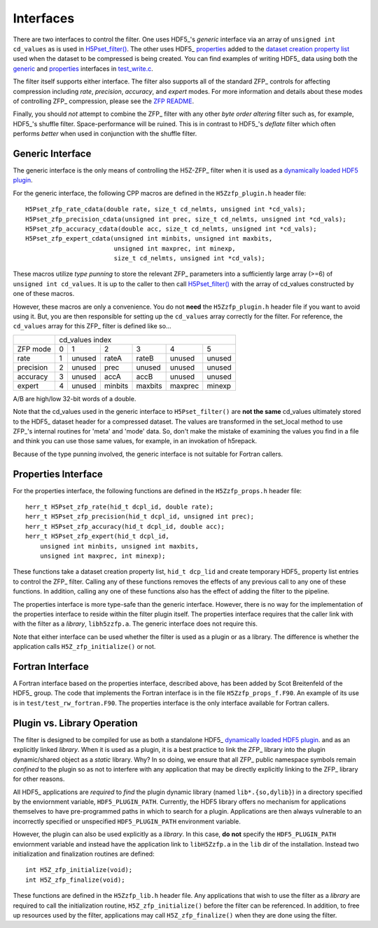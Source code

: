==========
Interfaces
==========

There  are two  interfaces  to  control the  filter.  One uses  HDF5_'s
*generic* interface via  an array of ``unsigned int cd_values`` as is used
in `H5Pset_filter() <https://support.hdfgroup.org/HDF5/doc/RM/RM_H5P.html#Property-SetFilter>`_. The other
uses HDF5_ `properties <https://support.hdfgroup.org/HDF5/doc/RM/RM_H5P.html#GenericPropFuncs>`_ 
added to the `dataset creation property list <https://support.hdfgroup.org/HDF5/doc/RM/RM_H5P.html#DatasetCreatePropFuncs>`_
used when the dataset to be compressed is being created. You  can find examples  of writing
HDF5_ data using both the
`generic <https://github.com/LLNL/H5Z-ZFP/blob/master/test/test_write.c#L119>`_ 
and
`properties <https://github.com/LLNL/H5Z-ZFP/blob/master/test/test_write.c#L145>`_ 
interfaces in
`test_write.c <https://github.com/LLNL/H5Z-ZFP/blob/master/test/test_write.c>`_.

The filter itself supports either interface. The filter also supports all of the
standard ZFP_ controls for affecting compression including *rate*, *precision*,
*accuracy*, and *expert* modes. For more information and details about these modes
of controlling ZFP_ compression, please see the
`ZFP README <https://github.com/LLNL/zfp/blob/master/README.md>`_.

Finally, you should *not* attempt to combine the ZFP_ filter with any other
*byte order altering* filter such as, for example, HDF5_'s shuffle filter.
Space-performance will be ruined. This is in contrast to HDF5_'s *deflate*
filter which often performs *better* when used in conjunction with the shuffle filter.

.. _generic-interface:

-----------------
Generic Interface
-----------------

The generic interface is the only means of controlling the H5Z-ZFP_ filter when it
is used as a
`dynamically loaded HDF5 plugin <https://support.hdfgroup.org/HDF5/doc/Advanced/DynamicallyLoadedFilters/HDF5DynamicallyLoadedFilters.pdf>`_.

For the generic interface, the following CPP macros  are defined in
the ``H5Zzfp_plugin.h`` header file::

    H5Pset_zfp_rate_cdata(double rate, size_t cd_nelmts, unsigned int *cd_vals);
    H5Pset_zfp_precision_cdata(unsigned int prec, size_t cd_nelmts, unsigned int *cd_vals);
    H5Pset_zfp_accuracy_cdata(double acc, size_t cd_nelmts, unsigned int *cd_vals);
    H5Pset_zfp_expert_cdata(unsigned int minbits, unsigned int maxbits,
                            unsigned int maxprec, int minexp,
                            size_t cd_nelmts, unsigned int *cd_vals);

These  macros  utilize *type punning* to store the relevant ZFP_ parameters  into  a
sufficiently large array (>=6) of ``unsigned int cd_values``. It is up to
the  caller to  then call
`H5Pset_filter() <https://support.hdfgroup.org/HDF5/doc/RM/RM_H5P.html#Property-SetFilter>`_
with  the array  of cd_values constructed by one of these macros.

However, these  macros are only a  convenience. You do  not **need** the
``H5Zzfp_plugin.h`` header file if you want  to avoid using it. But, you are then
responsible  for setting  up  the ``cd_values``  array  correctly for  the
filter.  For reference,  the ``cd_values``  array for  this ZFP_  filter is
defined like so...

+-----------+---------------------------------------------------------+
|           |                     cd_values index                     |
+-----------+--------+--------+---------+---------+---------+---------+
| ZFP mode  |     0  |    1   |    2    |    3    |    4    |    5    | 
+-----------+--------+--------+---------+---------+---------+---------+
| rate      |     1  | unused |  rateA  |  rateB  |  unused |  unused |
+-----------+--------+--------+---------+---------+---------+---------+
| precision |     2  | unused |  prec   |  unused |  unused |  unused |
+-----------+--------+--------+---------+---------+---------+---------+
| accuracy  |     3  | unused |  accA   |  accB   |  unused |  unused |
+-----------+--------+--------+---------+---------+---------+---------+
| expert    |     4  | unused |  minbits|  maxbits|  maxprec|  minexp |
+-----------+--------+--------+---------+---------+---------+---------+

A/B are high/low 32-bit words of a double.

Note that  the cd_values  used in the generic interface to  ``H5Pset_filter()`` are
**not the same** cd_values ultimately stored  to the HDF5_ dataset header
for a compressed dataset. The  values are transformed in the set_local
method to use ZFP_'s internal  routines for 'meta' and 'mode' data. So,
don't make the mistake of examining  the values you find in a file and
think you can use those same  values, for example, in an invokation of
h5repack.

Because of the type punning involved, the generic interface is not
suitable for Fortran callers.

.. _properties-interface:

--------------------
Properties Interface
--------------------

For the properties interface, the following functions are defined in
the ``H5Zzfp_props.h`` header file::

    herr_t H5Pset_zfp_rate(hid_t dcpl_id, double rate);
    herr_t H5Pset_zfp_precision(hid_t dcpl_id, unsigned int prec);
    herr_t H5Pset_zfp_accuracy(hid_t dcpl_id, double acc);
    herr_t H5Pset_zfp_expert(hid_t dcpl_id,
        unsigned int minbits, unsigned int maxbits,
        unsigned int maxprec, int minexp);

These  functions take a dataset creation property list, ``hid_t dcp_lid`` and
create  temporary HDF5_ property
list entries  to control the  ZFP_ filter. Calling any of these functions
removes the effects of any previous call to any one of these functions.
In addition, calling any one of these functions also has the effect of
adding the filter to the pipeline.

The properties interface  is more type-safe than the generic interface.
However, there  is no way for the implementation of the properties interface
to reside within the filter plugin itself. The properties interface requires that the caller link
with  with the filter as a *library*, ``libh5zzfp.a``.  The generic 
interface does not require this.

Note that either interface can be used whether the
filter is used as a plugin or as a library. The difference
is whether the application calls ``H5Z_zfp_initialize()`` or not.

-----------------
Fortran Interface
-----------------

A Fortran interface based on the properties interface, described above,
has been added by Scot Breitenfeld of the HDF5_ group. The code that
implements the Fortran interface is in the file ``H5Zzfp_props_f.F90``.
An example of its use is in ``test/test_rw_fortran.F90``. The properties
interface is the only interface available for Fortran callers.

.. _plugin-vs-library:

----------------------------
Plugin vs. Library Operation
----------------------------

The filter is designed to be compiled for use as both a standalone HDF5_
`dynamically loaded HDF5 plugin <https://support.hdfgroup.org/HDF5/doc/Advanced/DynamicallyLoadedFilters/HDF5DynamicallyLoadedFilters.pdf>`_.
and as an explicitly linked *library*.
When it is used as a plugin, it is a best practice to link the ZFP_ library
into the plugin dynamic/shared object as a *static* library. Why? In so doing,
we ensure that all ZFP_ public namespace symbols remain *confined* to the plugin
so as not to interfere with any application that may be directly explicitly linking
to the ZFP_ library for other reasons.

All HDF5_ applications are *required*
to *find* the plugin dynamic library (named ``lib*.{so,dylib}``)
in a directory specified by the enviornment
variable, ``HDF5_PLUGIN_PATH``. Currently, the HDF5 library offers
no mechanism for applications themselves to have pre-programmed
paths in which to search for a plugin. Applications are
then always vulnerable to an incorrectly specified or unspecified ``HDF5_PLUGIN_PATH``
environment variable.

However, the plugin can also be used explicitly as a *library*. In this case,
**do** **not** specify the ``HDF5_PLUGIN_PATH`` enviornment variable and instead
have the application link to ``libH5Zzfp.a`` in the ``lib`` dir of the installation.
Instead two initialization and finalization routines are defined::

    int H5Z_zfp_initialize(void);
    int H5Z_zfp_finalize(void);

These functions are defined in the ``H5Zzfp_lib.h`` header file.
Any applications that wish to use the filter as a *library* are required to call
the initialization routine, ``H5Z_zfp_initialize()`` before the filter can be
referenced. In addition, to free up resources used by the filter, applications may
call ``H5Z_zfp_finalize()`` when they are done using the filter.

